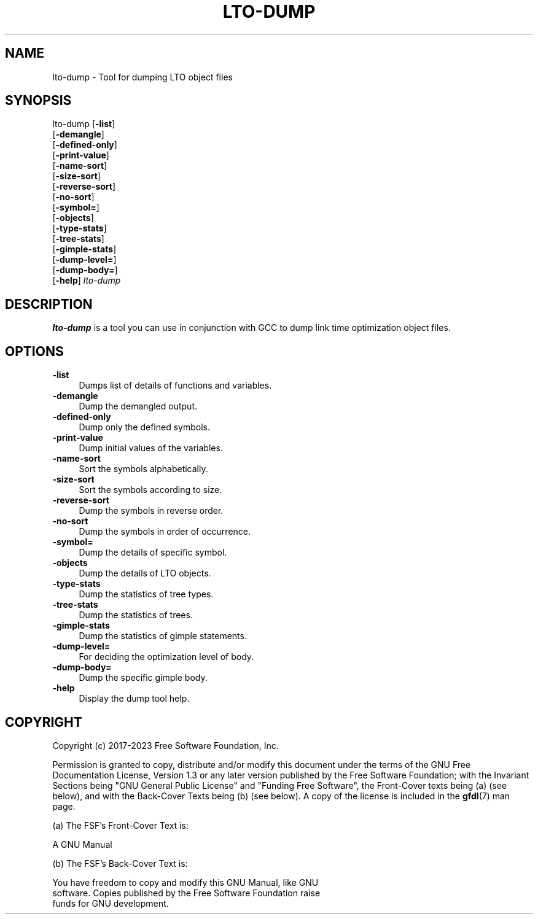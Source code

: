 .\" -*- mode: troff; coding: utf-8 -*-
.\" Automatically generated by Pod::Man 5.01 (Pod::Simple 3.43)
.\"
.\" Standard preamble:
.\" ========================================================================
.de Sp \" Vertical space (when we can't use .PP)
.if t .sp .5v
.if n .sp
..
.de Vb \" Begin verbatim text
.ft CW
.nf
.ne \\$1
..
.de Ve \" End verbatim text
.ft R
.fi
..
.\" \*(C` and \*(C' are quotes in nroff, nothing in troff, for use with C<>.
.ie n \{\
.    ds C` ""
.    ds C' ""
'br\}
.el\{\
.    ds C`
.    ds C'
'br\}
.\"
.\" Escape single quotes in literal strings from groff's Unicode transform.
.ie \n(.g .ds Aq \(aq
.el       .ds Aq '
.\"
.\" If the F register is >0, we'll generate index entries on stderr for
.\" titles (.TH), headers (.SH), subsections (.SS), items (.Ip), and index
.\" entries marked with X<> in POD.  Of course, you'll have to process the
.\" output yourself in some meaningful fashion.
.\"
.\" Avoid warning from groff about undefined register 'F'.
.de IX
..
.nr rF 0
.if \n(.g .if rF .nr rF 1
.if (\n(rF:(\n(.g==0)) \{\
.    if \nF \{\
.        de IX
.        tm Index:\\$1\t\\n%\t"\\$2"
..
.        if !\nF==2 \{\
.            nr % 0
.            nr F 2
.        \}
.    \}
.\}
.rr rF
.\" ========================================================================
.\"
.IX Title "LTO-DUMP 1"
.TH LTO-DUMP 1 2023-09-23 gcc-13.2.1 GNU
.\" For nroff, turn off justification.  Always turn off hyphenation; it makes
.\" way too many mistakes in technical documents.
.if n .ad l
.nh
.SH NAME
lto\-dump \- Tool for dumping LTO object files
.SH SYNOPSIS
.IX Header "SYNOPSIS"
lto-dump [\fB\-list\fR]
     [\fB\-demangle\fR]
     [\fB\-defined\-only\fR]
     [\fB\-print\-value\fR]
     [\fB\-name\-sort\fR]
     [\fB\-size\-sort\fR]
     [\fB\-reverse\-sort\fR]
     [\fB\-no\-sort\fR]
     [\fB\-symbol=\fR]
     [\fB\-objects\fR]
     [\fB\-type\-stats\fR]
     [\fB\-tree\-stats\fR]
     [\fB\-gimple\-stats\fR]
     [\fB\-dump\-level=\fR]
     [\fB\-dump\-body=\fR]
     [\fB\-help\fR] \fIlto-dump\fR
.SH DESCRIPTION
.IX Header "DESCRIPTION"
\&\fBlto-dump\fR is a tool you can use in conjunction with GCC to
dump link time optimization object files.
.SH OPTIONS
.IX Header "OPTIONS"
.IP \fB\-list\fR 4
.IX Item "-list"
Dumps list of details of functions and variables.
.IP \fB\-demangle\fR 4
.IX Item "-demangle"
Dump the demangled output.
.IP \fB\-defined\-only\fR 4
.IX Item "-defined-only"
Dump only the defined symbols.
.IP \fB\-print\-value\fR 4
.IX Item "-print-value"
Dump initial values of the variables.
.IP \fB\-name\-sort\fR 4
.IX Item "-name-sort"
Sort the symbols alphabetically.
.IP \fB\-size\-sort\fR 4
.IX Item "-size-sort"
Sort the symbols according to size.
.IP \fB\-reverse\-sort\fR 4
.IX Item "-reverse-sort"
Dump the symbols in reverse order.
.IP \fB\-no\-sort\fR 4
.IX Item "-no-sort"
Dump the symbols in order of occurrence.
.IP \fB\-symbol=\fR 4
.IX Item "-symbol="
Dump the details of specific symbol.
.IP \fB\-objects\fR 4
.IX Item "-objects"
Dump the details of LTO objects.
.IP \fB\-type\-stats\fR 4
.IX Item "-type-stats"
Dump the statistics of tree types.
.IP \fB\-tree\-stats\fR 4
.IX Item "-tree-stats"
Dump the statistics of trees.
.IP \fB\-gimple\-stats\fR 4
.IX Item "-gimple-stats"
Dump the statistics of gimple statements.
.IP \fB\-dump\-level=\fR 4
.IX Item "-dump-level="
For deciding the optimization level of body.
.IP \fB\-dump\-body=\fR 4
.IX Item "-dump-body="
Dump the specific gimple body.
.IP \fB\-help\fR 4
.IX Item "-help"
Display the dump tool help.
.SH COPYRIGHT
.IX Header "COPYRIGHT"
Copyright (c) 2017\-2023 Free Software Foundation, Inc.
.PP
Permission is granted to copy, distribute and/or modify this document
under the terms of the GNU Free Documentation License, Version 1.3 or
any later version published by the Free Software Foundation; with the
Invariant Sections being "GNU General Public License" and "Funding
Free Software", the Front-Cover texts being (a) (see below), and with
the Back-Cover Texts being (b) (see below).  A copy of the license is
included in the \fBgfdl\fR\|(7) man page.
.PP
(a) The FSF's Front-Cover Text is:
.PP
.Vb 1
\&     A GNU Manual
.Ve
.PP
(b) The FSF's Back-Cover Text is:
.PP
.Vb 3
\&     You have freedom to copy and modify this GNU Manual, like GNU
\&     software.  Copies published by the Free Software Foundation raise
\&     funds for GNU development.
.Ve
